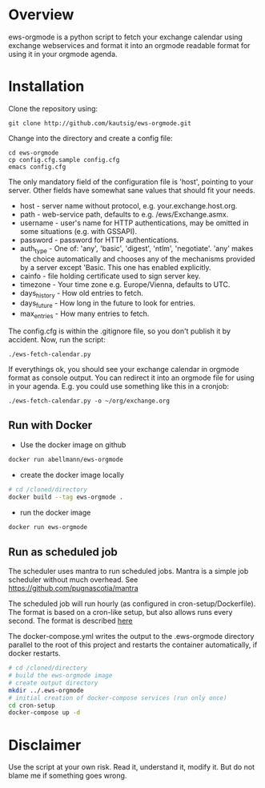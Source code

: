 * Overview
ews-orgmode is a python script to fetch your exchange calendar using exchange webservices and format it
into an orgmode readable format for using it in your orgmode agenda.

* Installation
Clone the repository using:

: git clone http://github.com/kautsig/ews-orgmode.git

Change into the directory and create a config file:

: cd ews-orgmode
: cp config.cfg.sample config.cfg
: emacs config.cfg

The only mandatory field of the configuration file is 'host', pointing
to your server. Other fields have somewhat sane values that should fit
your needs.

+ host - server name without protocol, e.g. your.exchange.host.org.
+ path - web-service path, defaults to e.g. /ews/Exchange.asmx.
+ username - user's name for HTTP authentications, may be omitted in
  some situations (e.g. with GSSAPI).
+ password - password for HTTP authentications.
+ auth_type - One of: 'any', 'basic', 'digest', 'ntlm',
  'negotiate'. 'any' makes the choice automatically and chooses any of
  the mechanisms provided by a server except 'Basic. This one has enabled explicitly.
+ cainfo - file holding certificate used to sign server key.
+ timezone - Your time zone e.g. Europe/Vienna, defaults to UTC.
+ days_history - How old entries to fetch.
+ days_future - How long in the future to look for entries.
+ max_entries - How many entries to fetch.

The config.cfg is within the .gitignore file, so you don't publish it by accident.
Now, run the script:

: ./ews-fetch-calendar.py

If everythings ok, you should see your exchange calendar in orgmode format as console output. You 
can redirect it into an orgmode file for using in your agenda. E.g. you could  use something like this
in a cronjob:

: ./ews-fetch-calendar.py -o ~/org/exchange.org

** Run with Docker

- Use the docker image on github

#+BEGIN_SRC sh
docker run abellmann/ews-orgmode

#+END_SRC

- create the docker image locally
#+BEGIN_SRC sh
# cd /cloned/directory
docker build --tag ews-orgmode .
#+END_SRC

- run the docker image
#+BEGIN_SRC sh
docker run ews-orgmode
#+END_SRC

** Run as scheduled job

The scheduler uses mantra to run scheduled jobs. Mantra is a simple job
scheduler without much overhead. See https://github.com/pugnascotia/mantra


The scheduled job will run hourly (as configured in cron-setup/Dockerfile). The
format is based on a cron-like setup, but also allows runs every second. The
format is described [[https://godoc.org/github.com/robfig/cron][here]]

The docker-compose.yml writes the output to the .ews-orgmode directory parallel to the root of
this project and restarts the container automatically, if docker restarts.

#+BEGIN_SRC sh
# cd /cloned/directory
# build the ews-orgmode image
# create output directory
mkdir ../.ews-orgmode
# initial creation of docker-compose services (run only once)
cd cron-setup
docker-compose up -d

#+END_SRC

* Disclaimer
Use the script at your own risk. Read it, understand it, modify it. But do not
blame me if something goes wrong.
